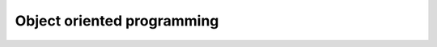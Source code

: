 Object oriented programming
===========================

 .. toctree::
    :maxdepth: 4

    principles
    solid